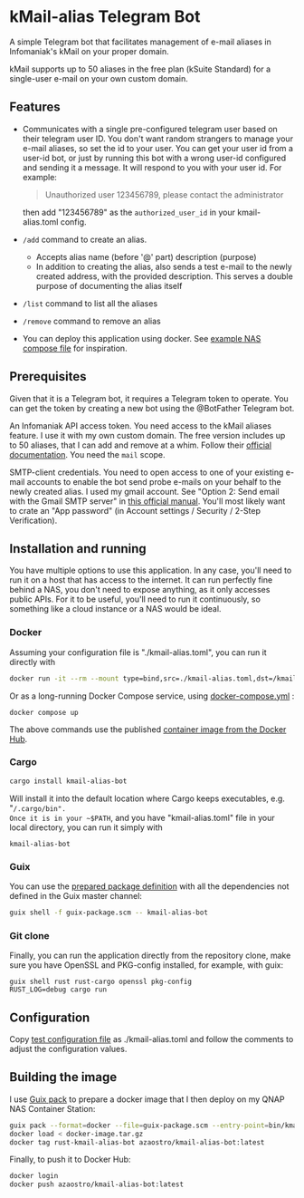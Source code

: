 * kMail-alias Telegram Bot

A simple Telegram bot that facilitates management of e-mail aliases in Infomaniak's kMail on your proper domain.

kMail supports up to 50 aliases in the free plan (kSuite Standard) for a single-user e-mail on your own custom domain.

** Features
- Communicates with a single pre-configured telegram user based on their telegram user ID.
  You don't want random strangers to manage your e-mail aliases, so set the id to your user.
  You can get your user id from a user-id bot, or just by running this bot with a wrong user-id configured
  and sending it a message. It will respond to you with your user id. For example:
  #+begin_quote
  Unauthorized user 123456789, please contact the administrator
  #+end_quote
  then add "123456789" as the ~authorized_user_id~ in your kmail-alias.toml config.
- ~/add~ command to create an alias.
  - Accepts alias name (before '@' part) description (purpose)
  - In addition to creating the alias, also sends a test e-mail to the newly created address, with the provided description. This serves a double purpose of documenting the alias itself
- ~/list~ command to list all the aliases
- ~/remove~ command to remove an alias
- You can deploy this application using docker. See [[file:example-docker-compose-qnap-container-station.yaml][example NAS compose file]] for inspiration.

** Prerequisites
Given that it is a Telegram bot, it requires a Telegram token to operate.
You can get the token by creating a new bot using the @BotFather Telegram bot.

An Infomaniak API access token.
You need access to the kMail aliases feature.
I use it with my own custom domain.
The free version includes up to 50 aliases, that I can add and remove at a whim.
Follow their [[https://faq.infomaniak.com/2582][official documentation]]. You need the ~mail~ scope.

SMTP-client credentials.
You need to open access to one of your existing e-mail accounts to enable the bot send probe e-mails on your behalf to the newly created alias.
I used my gmail account. See "Option 2: Send email with the Gmail SMTP server" in [[https://support.google.com/a/answer/176600?hl=en][this official manual]].
You'll most likely want to crate an "App password" (in Account settings / Security / 2-Step Verification).

** Installation and running
You have multiple options to use this application.
In any case, you'll need to run it on a host that has access to the internet.
It can run perfectly fine behind a NAS, you don't need to expose anything, as it only accesses public APIs.
For it to be useful, you'll need to run it continuously, so something like a cloud instance or a NAS would be ideal.
*** Docker
Assuming your configuration file is "./kmail-alias.toml", you can run it directly with
#+begin_src bash
docker run -it --rm --mount type=bind,src=./kmail-alias.toml,dst=/kmail-alias.toml,ro azaostro/kmail-alias-bot
#+end_src
Or as a long-running Docker Compose service, using [[file:docker-compose.yml][docker-compose.yml]] :
#+begin_src
docker compose up
#+end_src
The above commands use the published [[https://hub.docker.com/r/azaostro/kmail-alias-bot][container image from the Docker Hub]].
*** Cargo
#+begin_src bash
cargo install kmail-alias-bot
#+end_src
Will install it into the default location where Cargo keeps executables, e.g. "~/.cargo/bin".
Once it is in your ~$PATH~, and you have "kmail-alias.toml" file in your local directory, you can run it simply with
#+begin_src
kmail-alias-bot
#+end_src
*** Guix
You can use the [[file:guix-package.scm][prepared package definition]] with all the dependencies not defined in the Guix master channel:
#+begin_src bash
guix shell -f guix-package.scm -- kmail-alias-bot
#+end_src
*** Git clone
Finally, you can run the application directly from the repository clone,
make sure you have OpenSSL and PKG-config installed, for example, with guix:
#+begin_src
guix shell rust rust-cargo openssl pkg-config
RUST_LOG=debug cargo run
#+end_src

** Configuration
Copy [[file:test-config.toml][test configuration file]] as ./kmail-alias.toml and follow the comments to adjust the configuration values.
** Building the image
I use [[https://guix.gnu.org/manual/en/html_node/Invoking-guix-pack.html][Guix pack]] to prepare a docker image that I then deploy on my QNAP NAS Container Station:
#+begin_src bash
guix pack --format=docker --file=guix-package.scm --entry-point=bin/kmail-alias-bot --root=docker-image.tar.gz
docker load < docker-image.tar.gz
docker tag rust-kmail-alias-bot azaostro/kmail-alias-bot:latest
#+end_src
Finally, to push it to Docker Hub:
#+begin_src bash
docker login
docker push azaostro/kmail-alias-bot:latest
#+end_src
